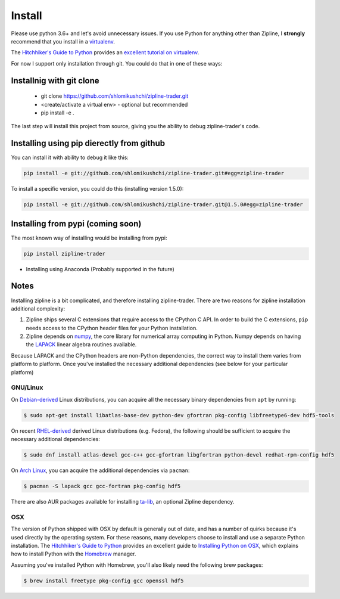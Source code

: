 Install
=======
Please use python 3.6+ and let's avoid unnecessary issues.
If you use Python for anything other than Zipline, I **strongly** recommend
that you install in a `virtualenv
<https://virtualenv.readthedocs.org/en/latest>`_.

The `Hitchhiker's Guide to Python`_ provides an `excellent tutorial on virtualenv
<https://docs.python-guide.org/en/latest/dev/virtualenvs/>`_.


For now I support only installation through git. You could do that in one of these ways:

Installnig with git clone
--------------------------
 * git clone https://github.com/shlomikushchi/zipline-trader.git
 * <create/activate a virtual env> - optional but recommended
 * pip install -e .

The last step will install this project from source, giving you the ability to debug zipline-trader's code.

Installing using pip dierectly from github
----------------------------------------------
You can install it with ability to debug it like this:

.. code-block:: bash

    pip install -e git://github.com/shlomikushchi/zipline-trader.git#egg=zipline-trader

To install a specific version, you could do this (installing version 1.5.0):

.. code-block:: bash

    pip install -e git://github.com/shlomikushchi/zipline-trader.git@1.5.0#egg=zipline-trader

Installing from pypi (coming soon)
-----------------------------------
The most known way of installing would be installing from pypi:

.. code-block:: bash

    pip install zipline-trader

* Installing using Anaconda (Probably supported in the future)


Notes
----------

Installing zipline is a bit complicated, and therefore installing zipline-trader.
There are two reasons for zipline installation additional complexity:

1. Zipline ships several C extensions that require access to the CPython C API.
   In order to build the C extensions, ``pip`` needs access to the CPython
   header files for your Python installation.

2. Zipline depends on `numpy <https://www.numpy.org/>`_, the core library for
   numerical array computing in Python.  Numpy depends on having the `LAPACK
   <https://www.netlib.org/lapack>`_ linear algebra routines available.

Because LAPACK and the CPython headers are non-Python dependencies, the correct
way to install them varies from platform to platform.
Once you've installed the necessary additional dependencies (see below for
your particular platform)

GNU/Linux
))))))))))))))))

On `Debian-derived`_ Linux distributions, you can acquire all the necessary
binary dependencies from ``apt`` by running:

.. code-block:: bash

   $ sudo apt-get install libatlas-base-dev python-dev gfortran pkg-config libfreetype6-dev hdf5-tools

On recent `RHEL-derived`_ derived Linux distributions (e.g. Fedora), the
following should be sufficient to acquire the necessary additional
dependencies:

.. code-block:: bash

   $ sudo dnf install atlas-devel gcc-c++ gcc-gfortran libgfortran python-devel redhat-rpm-config hdf5

On `Arch Linux`_, you can acquire the additional dependencies via ``pacman``:

.. code-block:: bash

   $ pacman -S lapack gcc gcc-fortran pkg-config hdf5

There are also AUR packages available for installing `ta-lib
<https://aur.archlinux.org/packages/ta-lib/>`_, an optional Zipline dependency.

OSX
))))))))))

The version of Python shipped with OSX by default is generally out of date, and
has a number of quirks because it's used directly by the operating system.  For
these reasons, many developers choose to install and use a separate Python
installation. The `Hitchhiker's Guide to Python`_ provides an excellent guide
to `Installing Python on OSX <https://docs.python-guide.org/en/latest/>`_, which
explains how to install Python with the `Homebrew`_ manager.

Assuming you've installed Python with Homebrew, you'll also likely need the
following brew packages:

.. code-block:: bash

   $ brew install freetype pkg-config gcc openssl hdf5



.. _`Debian-derived`: https://www.debian.org/misc/children-distros
.. _`RHEL-derived`: https://en.wikipedia.org/wiki/Red_Hat_Enterprise_Linux_derivatives
.. _`Arch Linux` : https://www.archlinux.org/
.. _`Hitchhiker's Guide to Python` : http://docs.python-guide.org/en/latest/
.. _`Homebrew` : http://brew.sh